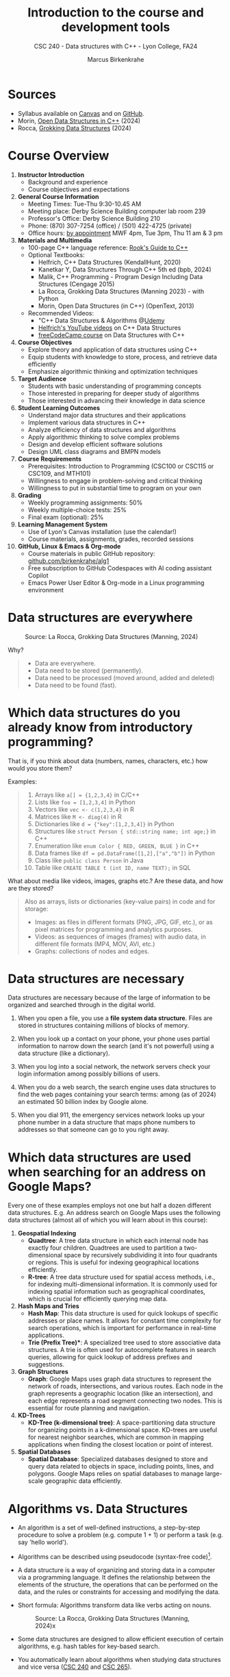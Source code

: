 #+TITLE: Introduction to the course and development tools
#+AUTHOR: Marcus Birkenkrahe
#+SUBTITLE: CSC 240 - Data structures with C++ - Lyon College, FA24
#+STARTUP:overview hideblocks indent
#+OPTIONS: toc:nil num:nil ^:nil
#+PROPERTY: header-args:C++ :main yes :includes <iostream> :results output :exports both :noweb yes
#+attr_html: :width 700px:
[[../img/cover_alg1_emil_nolde_summer_clouds.png]]

* Sources

- Syllabus available on [[https://lyon.instructure.com/courses/2623/assignments/syllabus][Canvas]] and on [[https://github.com/birkenkrahe/alg1/blob/main/org/syllabus.org][GitHub]].
- Morin, [[https://opendatastructures.org/ods-cpp/ods-cpp-html.html][Open Data Structures in C++]] (2024)
- Rocca, [[https://livebook.manning.com/book/grokking-data-structures][Grokking Data Structures]] (2024)

#+attr_html: :width 600px:
[[../img/grokking_data_structures_cover.jpg]]
* Course Overview
#+attr_html: :width 400px:
[[../img/poster.png]]

1) *Instructor Introduction*
   - Background and experience
   - Course objectives and expectations

2) *General Course Information*
   - Meeting Times: Tue-Thu 9:30-10.45 AM
   - Meeting place: Derby Science Building computer lab room 239
   - Professor's Office: Derby Science Building 210
   - Phone: (870) 307-7254 (office) / (501) 422-4725 (private)
   - Office hours: [[https://calendar.app.google/yjr7tB7foMYowRJm7][by appointment]] MWF 4pm, Tue 3pm, Thu 11 am & 3 pm

3) *Materials and Multimedia*
   - 100-page C++ language reference: [[https://rooksguide.org/wp-content/uploads/2013/12/rooks-guide-isbn-version.pdf][Rook's Guide to C++]]
   - Optional Textbooks:
     + Helfrich, C++ Data Structures (KendallHunt, 2020)
     + Kanetkar Y, Data Structures Through C++ 5th ed (bpb, 2024)
     + Malik, C++ Programming - Program Design Including Data Structures (Cengage 2015)
     + La Rocca, Grokking Data Structures (Manning 2023) - with Python
     + Morin, Open Data Structures (in C++) (OpenText, 2013)
   - Recommended Videos:
     - "C++ Data Structures & Algorithms @[[https://scottbarrett.com/][Udemy]]
     - [[https://www.youtube.com/@CPlusPlusDataStructures/videos][Helfrich's YouTube videos]] on C++ Data Structures
     - [[https://youtu.be/B31LgI4Y4DQ?si=mu7z5qTupDg1Pu3x][freeCodeCamp course]] on Data Structures with C++

4) *Course Objectives*
   - Explore theory and application of data structures using C++
   - Equip students with knowledge to store, process, and retrieve data
     efficiently
   - Emphasize algorithmic thinking and optimization techniques

5) *Target Audience*
   - Students with basic understanding of programming concepts
   - Those interested in preparing for deeper study of algorithms
   - Those interested in advancing their knowledge in data science

6) *Student Learning Outcomes*
   - Understand major data structures and their applications
   - Implement various data structures in C++
   - Analyze efficiency of data structures and algorithms
   - Apply algorithmic thinking to solve complex problems
   - Design and develop efficient software solutions
   - Design UML class diagrams and BMPN models

7) *Course Requirements*
   - Prerequisites: Introduction to Programming (CSC100 or CSC115 or
     CSC109, and MTH101)
   - Willingness to engage in problem-solving and critical thinking
   - Willingness to put in substantial time to program on your own

8) *Grading*
   - Weekly programming assignments: 50%
   - Weekly multiple-choice tests: 25%
   - Final exam (optional): 25%

9) *Learning Management System*
   - Use of Lyon's Canvas installation (use the calendar!)
   - Course materials, assignments, grades, recorded sessions

10) *GitHub, Linux & Emacs & Org-mode*
    - Course materials in public GitHub repository: [[https://github.com/birkenkrahe/alg1][github.com/birkenkrahe/alg1]]
    - Free subscription to GitHub Codespaces with AI coding assistant Copilot
    - Emacs Power User Editor & Org-mode in a Linux programming environment

* Data structures are everywhere
#+attr_html: :width 600px:
#+caption: Source: La Rocca, Grokking Data Structures (Manning, 2024)
[[../img/01__image001.png]]

Why?
#+begin_quote
- Data are everywhere.
- Data need to be stored (permanently).
- Data need to be processed (moved around, added and deleted)
- Data need to be found (fast).
#+end_quote

* Which data structures do you already know from introductory programming?

That is, if you think about data (numbers, names, characters, etc.)
how would you store them?

Examples:
#+begin_quote
1) Arrays like ~a[] = {1,2,3,4}~ in C/C++
2) Lists like ~foo = [1,2,3,4]~ in Python
3) Vectors like ~vec <- c(1,2,3,4}~ in R
4) Matrices like ~M <- diag(4)~ in R
5) Dictionaries like ~d = {"key":[1,2,3,4]}~ in Python
6) Structures like ~struct Person { std::string name; int age;}~ in C++
7) Enumeration like ~enum Color { RED, GREEN, BLUE }~ in C++
8) Data frames like ~df = pd.DataFrame([1,2],["a","b"])~ in Python
9) Class like ~public class Person~ in Java
10) Table like ~CREATE TABLE t (int ID, name TEXT);~ in SQL
#+end_quote

What about media like videos, images, graphs etc.? Are these data, and
how are they stored?
#+begin_quote
Also as arrays, lists or dictionaries (key-value pairs) in code and for storage:
- Images: as files in different formats (PNG, JPG, GIF, etc.), or as
  pixel matrices for programming and analytics purposes.
- Videos: as sequences of images (frames) with audio data, in
  different file formats (MP4, MOV, AVI, etc.)
- Graphs: collections of nodes and edges. 
#+end_quote

* Data structures are necessary

Data structures are necessary because of the large of information to
be organized and searched through in the digital world.

1) When you open a file, you use a *file system data structure*. Files
   are stored in structures containing millions of blocks of memory.

2) When you look up a contact on your phone, your phone uses partial
   information to narrow down the search (and it's not powerful)
   using a data structure (like a dictionary).

3) When you log into a social network, the network servers check
   your login information among possibly billions of users.

4) When you do a web search, the search engine uses data structures
   to find the web pages containing your search terms: among
   (as of 2024) an estimated 50 billion index by Google alone.

5) When you dial 911, the emergency services network looks up your
   phone number in a data structure that maps phone numbers to
   addresses so that someone can go to you right away.

* Which data structures are used when searching for an address on Google Maps?

Every one of these examples employs not one but half a dozen
different data structures. E.g. An address search on Google Maps
uses the following data structures (almost all of which you will
learn about in this course):

1. *Geospatial Indexing*
   - *Quadtree*: A tree data structure in which each internal node has
     exactly four children. Quadtrees are used to partition a
     two-dimensional space by recursively subdividing it into four
     quadrants or regions. This is useful for indexing geographical
     locations efficiently.
   - *R-tree*: A tree data structure used for spatial access methods,
     i.e., for indexing multi-dimensional information. It is
     commonly used for indexing spatial information such as
     geographical coordinates, which is crucial for efficiently
     querying map data.

2. *Hash Maps and Tries*
   - *Hash Map*: This data structure is used for quick lookups of
     specific addresses or place names. It allows for constant time
     complexity for search operations, which is important for
     performance in real-time applications.
   - *Trie (Prefix Tree)**: A specialized tree used to store
     associative data structures. A trie is often used for
     autocomplete features in search queries, allowing for quick
     lookup of address prefixes and suggestions.

3. *Graph Structures*
   - *Graph*: Google Maps uses graph data structures to represent the
     network of roads, intersections, and various routes. Each node
     in the graph represents a geographic location (like an
     intersection), and each edge represents a road segment
     connecting two nodes. This is essential for route planning and
     navigation.

4. *KD-Trees*
   - *KD-Tree (k-dimensional tree)*: A space-partitioning data
     structure for organizing points in a k-dimensional
     space. KD-trees are useful for nearest neighbor searches, which
     are common in mapping applications when finding the closest
     location or point of interest.

5. *Spatial Databases*
   - *Spatial Database*: Specialized databases designed to store and
     query data related to objects in space, including points,
     lines, and polygons. Google Maps relies on spatial databases to
     manage large-scale geographic data efficiently.

* Algorithms vs. Data Structures

- An algorithm is a set of well-defined instructions, a step-by-step
  procedure to solve a problem (e.g. compute 1 + 1) or perform a task
  (e.g. say 'hello world').

- Algorithms can be described using pseudocode (syntax-free code)[fn:1].

- A data structure is a way of organizing and storing data in a
  computer via a programming language. It defines the relationship
  between the elements of the structure, the operations that can be
  performed on the data, and the rules or constraints for accessing
  and modifying the data.

- Short formula: Algorithms transform data like verbs acting on nouns.
  #+attr_html: :width 600px:
  #+caption: Source: La Rocca, Grokking Data Structures (Manning, 2024)x
  [[../img/01__image003.png]]

- Some data structures are designed to allow efficient execution of
  certain algorithms, e.g. hash tables for key-based search.

- You automatically learn about algorithms when studying data
  structures and vice versa ([[https://catalog.lyon.edu/computer-science/csc-240][CSC 240]] and  [[https://catalog.lyon.edu/computer-science/csc-265][CSC 265]]).

* Data structures matter

- Different data structures have wildly differing properties and
  powers - compare for example arrays and vectors in C++.

- C++ array vs. vector:
  1) *Arrays* are collection of elements of the same type, stored in
     contiguous memory locations. They are used to store multiple
     values in one variable. Values can be accessed using an
     index. The size of the array is determined at compile-time.
  2) *Vectors* are dynamic arrays provided by the C++ Standard Template
     Library (STL). They can grow and shrink in size dynamically as
     elements are added or removed, that is at run-time. They offer
     useful member functions.

- *Array* code example: declare and initialize an array using a =for= loop.
  #+begin_src C++ :main yes :includes <iostream> :namespaces std :results output :exports both
    // declare array of 5 integers and initialize it to 0
    int array[5]{};

    // assign values to the array using a traditional for loop
    for (int index=0; index < 5; index++) {
      array[index] = index + 100;
     }

    // print initialized array using a range-based for loop
    for (int value : array) cout << value << " ";
  #+end_src

  #+RESULTS:
  : 100 101 102 103 104

- *Vector* code example:
  #+begin_src C++ :main yes :includes <iostream> :namespaces std :results output :exports both
    #include <vector>

    int main() {
      // create integer vector
      vector<int> myVector;

      // Adding elements to the vector
      for (int i = 0; i < 5; ++i) {
        myVector.push_back(i + 100);
      }

      // Accessing and printing elements
      for (int i = 0; i < myVector.size(); ++i) {
        cout << myVector[i] << " ";
      }

      return 0;
    }
  #+end_src

  #+RESULTS:
  : 100 101 102 103 104

- If C++ is not (yet) your mojo, think of the difference between
  lists, tuples, and dictionaries in Python:
  1) *list* elements can be of any data type, but *tuple* elements must
     have the same data type.
  2) *list* elements are ordered (indexed), but *dictionaries* are unordered.
  3) *lists* are mutable (can be modified), but *tuples* are immutable.
  4) *lists* are passed by reference, but *tuples* are passed by value.

- Code examples:
  #+begin_src python :python python3 :session *Python* :results output
    # list elements can have any data type
    foo = [1, "Hello", 'A', True]
    # lists are ordered
    print(foo[0], foo[1], foo[2], foo[3])
    # lists are mutable
    foo[2] = 'B'
    print(foo)
    # lists are passed by reference (not by value)
    bar = foo; bar[1]=2; print(foo)
  #+end_src

  #+RESULTS:
  : 1 Hello A True
  : [1, 'Hello', 'B', True]
  : [1, 2, 'B', True]

* Why you should learn data structures

- Learn an essential tool you cannot really do without (like editing)
- ML progress requires new data structures (graph neural nets)
- Database landscape is evolving (flexible indexing)
- Avoid Maslow's hammer ("If your toolbelt only has a hammer, you will
  be tempted to treat everything as a nail.") - What if you must
  tighten a screw?

* Example use cases

1) Searching through a large collection of baseball cards (binary
   search on sorted arrays)
   
2) Keeping track of logged-in users and their IP addresses (at scale,
   and securely - hash tables).
   
3) Modeling relationships between social media network users
   (persistent and scalable - graphs).

* How do choose the right data structure

By building up muscle: solve many problems in different ways.

Example: "Hello" program that greets the user by name
1) Input from the keyboard or from a file
2) Output to the screen or to a file
3) Output with =cout= or =printf=
4) User name stored as =string= or as =char= array
5) User name retrieved with =cin= or with =cin.get= or =scanf=
6) Concatenate greeting message with =+= or stream with =<<=
7) With a user-defined function or as standalone command
8) With a user-defined =class= or =struct=

   

* A mental model for applying data structures
#+attr_html: :width 700px:
[[./img/identify_data_structure.svg]]

* Extended use case: Pet emergency room

- Problem: how to run an emergency waiting room for pets, in
  particular the registration and admission of patients.

- Constraints:
  + multiple species of animals
  + infinite capacity of the waiting room
  + no other constraints

- Input: time-ordered group of animals.

- Output: ordered waiting list.

- Process: register animals, then admit them in order.

** Bag

- 1st attempt: *bag* solution - all patient forms are put in the
  container in random order.

- Does solution work, and does it work well?
  1) A bag is easy to implement.
  2) You cannot keep control over the order.

** Stack

- 2nd attempt: *stack* solution - patient forms are stored in order, in
  a pile with the oldest at the bottom and the newest at the
  top. Forms are taken from the top.

- Does solution work, and does it work well?
  1) A stack is good to process the most recent entries first.
  2) It's bad to handle a waiting line (prioritizes recent entries).

** Queue

- 3rd attempt: *queue* solution - patient forms are stored in order, in
  a pile with the oldest at the bottom and the newest at the
  top. Forms are taken from the bottom.

- Does solution work, and does it work well?
  1) The queue implements a first come, first serve policy.
  2) But urgent entries are forced to wait.

** Priority queue

- 4th attempt: the *priority queue* takes more than arrival time into
  account, it also contains information on *priority*. Patient forms are
  ordered first by priority, and then by arrival.

- Does solution work, and does it work well?
  1) Urgent entries are now processed first.
  2) This container is slower and more complex to implement.

** Exercise: model each process in BPMN
#+attr_html: :width 700px:
[[./img/pet_emergency_room.svg]]

* The need for efficiency ([[https://opendatastructures.org/ods-cpp/1_1_Need_Efficiency.html][Morin]])

- If an application looks up a dataset with 1 mio (10^{6}) items, and if
  each item needs to be looked up at least once, we have 10^{12} = 10^6 x
  10^6 searches or number of operations.

- If a processor can perform 1 bio (10^{9}) operations per second, it
  will take it 10^{12}/10^{9} = 1000 seconds or 16 min 40 sec to search
  through the dataset once.

- Google indexes over 50 bio (50 x 10^9) web pages, which means that a
  query over this data would take no less than 50 seconds. Google
  received approximately 40,000 = 4 x 10^{5}^{} queries per second. This
  requires at least 4 x 10^{5} x 50 = 2 x 10^{7} = 20,000,000
  servers. Google operates no less than 40 data centers with no less
  than 50,000 servers per data center (40 x 5 x 10^5 = 2 x 10^{7}) -
  matching this current demand.

- The examples show that obvious implementations of data structures do
  not scale well if the number of items n in the data structure
  (e.g. a table) and the number of operations m performed on it
  (e.g. a search) are large because the time (measured in machine
  instructions) is roughly n x m.

- For example there are data structures where a search only needs to
  look at two items on average independent on the number of items
  stored - which means that a 1 bio instructions per second computer
  can complete a search of 50 bio pages in 2 x 10-9 seconds, or 2 nano
  seconds.

- Then there are data structures where the number of items inspected
  during an operation grows very slowly as a function of the number of
  items.

* Summary

- A data structure is a way of organizing and storing data in a
  computer or a programming language, defining the relationship
  between data, operations that can be performed on the data, and
  rules or constraints for accessing and modifying the data.
- Data structures are fundamental to organizing and storing data
  efficiently.
- An algorithm is a set of well-defined instructions, a step-by-step
  procedure designed to solve a specific problem or perform a
  particular task.
- Algorithms and data structures complement each other like nouns and
  verbs complement each other in a sentence.
- Choosing the wrong data structure can have dire consequences, such
  as crashing your website or causing security hazards.
- There is a step-by-step process that can help you decide which data
  structures to use in a project.
- The process is iterative and requires you to check the quality of
  your solution until you meet all of your requirements.

* References

- [[https://en.wikipedia.org/wiki/Spatial_database#Spatial_index][Geospatial Indexing - Wikipedia]]
- [[https://www.techrepublic.com/article/how-google-maps-works/][How Google Maps Works - TechRepublic]]
- [[https://www.esri.com/library/bestpractices/spatial-database.pdf][Introduction to Spatial Databases - Esri]]
- [[https://www.geeksforgeeks.org/trie-insert-and-search/][Trie Data Structure - GeeksforGeeks]]

* Footnotes

[fn:1]Still, efficient pseudocode is not completely arbitrary, compare  
